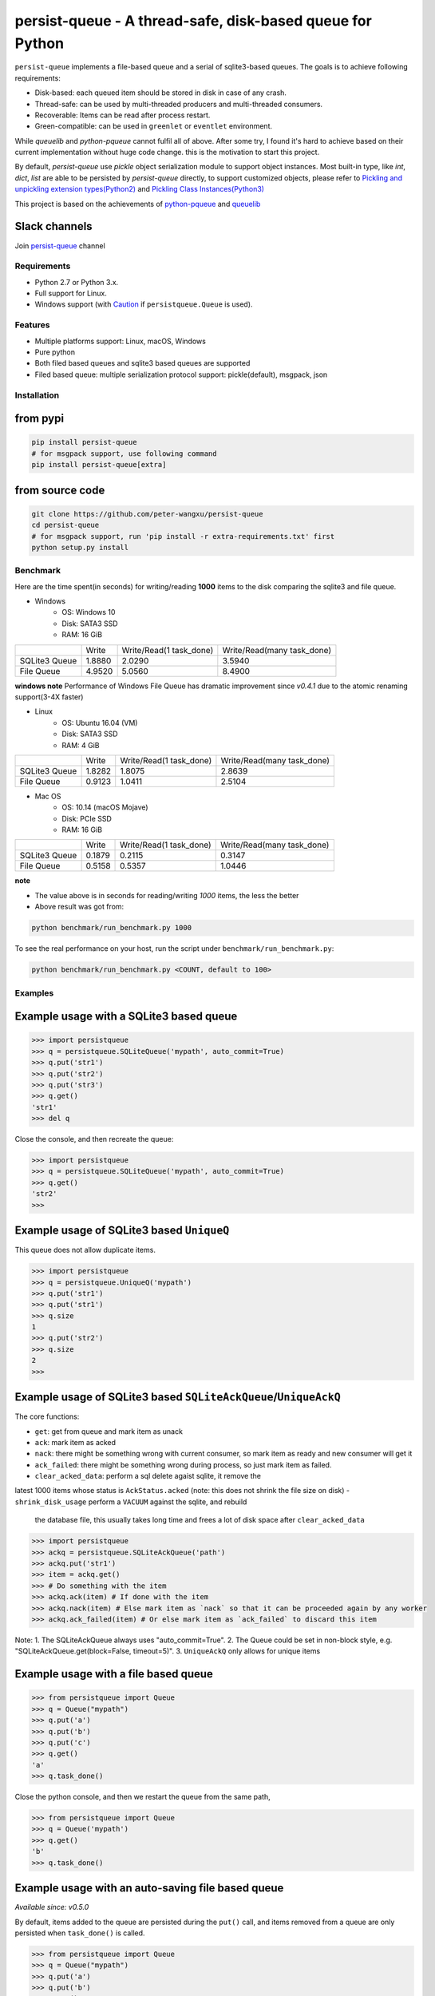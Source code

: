 persist-queue - A thread-safe, disk-based queue for Python
==========================================================

.. image:: https://img.shields.io/circleci/project/github/peter-wangxu/persist-queue/master.svg?label=Linux%20%26%20Mac
    :target: https://circleci.com/gh/peter-wangxu/persist-queue

.. image:: https://img.shields.io/appveyor/ci/peter-wangxu/persist-queue/master.svg?label=Windows
    :target: https://ci.appveyor.com/project/peter-wangxu/persist-queue

.. image:: https://img.shields.io/codecov/c/github/peter-wangxu/persist-queue/master.svg
    :target: https://codecov.io/gh/peter-wangxu/persist-queue

.. image:: https://img.shields.io/pypi/v/persist-queue.svg
    :target: https://pypi.python.org/pypi/persist-queue

``persist-queue`` implements a file-based queue and a serial of sqlite3-based queues. The goals is to achieve following requirements:

* Disk-based: each queued item should be stored in disk in case of any crash.
* Thread-safe: can be used by multi-threaded producers and multi-threaded consumers.
* Recoverable: Items can be read after process restart.
* Green-compatible: can be used in ``greenlet`` or ``eventlet`` environment.

While *queuelib* and *python-pqueue* cannot fulfil all of above. After some try, I found it's hard to achieve based on their current
implementation without huge code change. this is the motivation to start this project.

By default, *persist-queue* use *pickle* object serialization module to support object instances.
Most built-in type, like `int`, `dict`, `list` are able to be persisted by `persist-queue` directly, to support customized objects,
please refer to `Pickling and unpickling extension types(Python2) <https://docs.python.org/2/library/pickle.html#pickling-and-unpickling-normal-class-instances>`_
and `Pickling Class Instances(Python3) <https://docs.python.org/3/library/pickle.html#pickling-class-instances>`_

This project is based on the achievements of `python-pqueue <https://github.com/balena/python-pqueue>`_
and `queuelib <https://github.com/scrapy/queuelib>`_

Slack channels
^^^^^^^^^^^^^^

Join `persist-queue <https://join.slack
.com/t/persist-queue/shared_invite
/enQtOTM0MDgzNTQ0MDg3LTNmN2IzYjQ1MDc0MDYzMjI4OGJmNmVkNWE3ZDBjYzg5MDc0OWUzZDJkYTkwODdkZmYwODdjNjUzMTk3MWExNDE>`_ channel


Requirements
------------
* Python 2.7 or Python 3.x.
* Full support for Linux.
* Windows support (with `Caution`_ if ``persistqueue.Queue`` is used).

Features
--------

- Multiple platforms support: Linux, macOS, Windows
- Pure python
- Both filed based queues and sqlite3 based queues are supported
- Filed based queue: multiple serialization protocol support: pickle(default), msgpack, json



Installation
------------

from pypi
^^^^^^^^^

.. code-block:: console

    pip install persist-queue
    # for msgpack support, use following command
    pip install persist-queue[extra]


from source code
^^^^^^^^^^^^^^^^

.. code-block:: console

    git clone https://github.com/peter-wangxu/persist-queue
    cd persist-queue
    # for msgpack support, run 'pip install -r extra-requirements.txt' first
    python setup.py install


Benchmark
---------

Here are the time spent(in seconds) for writing/reading **1000** items to the
disk comparing the sqlite3 and file queue.

- Windows
    - OS: Windows 10
    - Disk: SATA3 SSD
    - RAM: 16 GiB

+---------------+---------+-------------------------+----------------------------+
|               | Write   | Write/Read(1 task_done) | Write/Read(many task_done) |
+---------------+---------+-------------------------+----------------------------+
| SQLite3 Queue | 1.8880  | 2.0290                  | 3.5940                     |
+---------------+---------+-------------------------+----------------------------+
| File Queue    | 4.9520  | 5.0560                  | 8.4900                     |
+---------------+---------+-------------------------+----------------------------+

**windows note**
Performance of Windows File Queue has dramatic improvement since `v0.4.1` due to the
atomic renaming support(3-4X faster)

- Linux
    - OS: Ubuntu 16.04 (VM)
    - Disk: SATA3 SSD
    - RAM:  4 GiB

+---------------+--------+-------------------------+----------------------------+
|               | Write  | Write/Read(1 task_done) | Write/Read(many task_done) |
+---------------+--------+-------------------------+----------------------------+
| SQLite3 Queue | 1.8282 | 1.8075                  | 2.8639                     |
+---------------+--------+-------------------------+----------------------------+
| File Queue    | 0.9123 | 1.0411                  | 2.5104                     |
+---------------+--------+-------------------------+----------------------------+

- Mac OS
    - OS: 10.14 (macOS Mojave)
    - Disk: PCIe SSD
    - RAM:  16 GiB

+---------------+--------+-------------------------+----------------------------+
|               | Write  | Write/Read(1 task_done) | Write/Read(many task_done) |
+---------------+--------+-------------------------+----------------------------+
| SQLite3 Queue | 0.1879 | 0.2115                  | 0.3147                     |
+---------------+--------+-------------------------+----------------------------+
| File Queue    | 0.5158 | 0.5357                  | 1.0446                     |
+---------------+--------+-------------------------+----------------------------+

**note**

- The value above is in seconds for reading/writing *1000* items, the less
  the better
- Above result was got from:

.. code-block:: console

    python benchmark/run_benchmark.py 1000


To see the real performance on your host, run the script under ``benchmark/run_benchmark.py``:

.. code-block:: console

    python benchmark/run_benchmark.py <COUNT, default to 100>


Examples
--------


Example usage with a SQLite3 based queue
^^^^^^^^^^^^^^^^^^^^^^^^^^^^^^^^^^^^^^^^

.. code-block:: python

    >>> import persistqueue
    >>> q = persistqueue.SQLiteQueue('mypath', auto_commit=True)
    >>> q.put('str1')
    >>> q.put('str2')
    >>> q.put('str3')
    >>> q.get()
    'str1'
    >>> del q


Close the console, and then recreate the queue:

.. code-block:: python

   >>> import persistqueue
   >>> q = persistqueue.SQLiteQueue('mypath', auto_commit=True)
   >>> q.get()
   'str2'
   >>>


Example usage of SQLite3 based ``UniqueQ``
^^^^^^^^^^^^^^^^^^^^^^^^^^^^^^^^^^^^^^^^^^
This queue does not allow duplicate items.

.. code-block:: python

   >>> import persistqueue
   >>> q = persistqueue.UniqueQ('mypath')
   >>> q.put('str1')
   >>> q.put('str1')
   >>> q.size
   1
   >>> q.put('str2')
   >>> q.size
   2
   >>>

Example usage of SQLite3 based ``SQLiteAckQueue``/``UniqueAckQ``
^^^^^^^^^^^^^^^^^^^^^^^^^^^^^^^^^^^^^^^^^^^^^^^^^^^^^^^^^^^^^^^^
The core functions:

- ``get``: get from queue and mark item as unack
- ``ack``: mark item as acked
- ``nack``: there might be something wrong with current consumer, so mark item as ready and new consumer will get it
- ``ack_failed``: there might be something wrong during process, so just mark item as failed.
- ``clear_acked_data``: perform a sql delete agaist sqlite, it remove the
latest 1000 items whose status is ``AckStatus.acked`` (note: this does not
shrink the file size on disk)
- ``shrink_disk_usage`` perform a ``VACUUM`` against the sqlite, and rebuild
 the database file, this usually takes long time and frees a lot of disk space
 after ``clear_acked_data``

.. code-block:: python

   >>> import persistqueue
   >>> ackq = persistqueue.SQLiteAckQueue('path')
   >>> ackq.put('str1')
   >>> item = ackq.get()
   >>> # Do something with the item
   >>> ackq.ack(item) # If done with the item
   >>> ackq.nack(item) # Else mark item as `nack` so that it can be proceeded again by any worker
   >>> ackq.ack_failed(item) # Or else mark item as `ack_failed` to discard this item



Note: 
1. The SQLiteAckQueue always uses "auto_commit=True".
2. The Queue could be set in non-block style, e.g. "SQLiteAckQueue.get(block=False, timeout=5)".
3. ``UniqueAckQ`` only allows for unique items

Example usage with a file based queue
^^^^^^^^^^^^^^^^^^^^^^^^^^^^^^^^^^^^^

.. code-block:: python

    >>> from persistqueue import Queue
    >>> q = Queue("mypath")
    >>> q.put('a')
    >>> q.put('b')
    >>> q.put('c')
    >>> q.get()
    'a'
    >>> q.task_done()

Close the python console, and then we restart the queue from the same path,

.. code-block:: python

    >>> from persistqueue import Queue
    >>> q = Queue('mypath')
    >>> q.get()
    'b'
    >>> q.task_done()

Example usage with an auto-saving file based queue
^^^^^^^^^^^^^^^^^^^^^^^^^^^^^^^^^^^^^^^^^^^^^^^^^^

*Available since: v0.5.0*

By default, items added to the queue are persisted during the ``put()`` call,
and items removed from a queue are only persisted when ``task_done()`` is
called.

.. code-block:: python

    >>> from persistqueue import Queue
    >>> q = Queue("mypath")
    >>> q.put('a')
    >>> q.put('b')
    >>> q.get()
    'a'
    >>> q.get()
    'b'

After exiting and restarting the queue from the same path, we see the items
remain in the queue, because ``task_done()`` wasn't called before.

.. code-block:: python

    >>> from persistqueue import Queue
    >>> q = Queue('mypath')
    >>> q.get()
    'a'
    >>> q.get()
    'b'

This can be advantageous. For example, if your program crashes before finishing
processing an item, it will remain in the queue after restarting. You can also
spread out the ``task_done()`` calls for performance reasons to avoid lots of
individual writes.

Using ``autosave=True`` on a file based queue will automatically save on every
call to ``get()``. Calling ``task_done()`` is not necessary, but may still be
used to ``join()`` against the queue.

.. code-block:: python

    >>> from persistqueue import Queue
    >>> q = Queue("mypath", autosave=True)
    >>> q.put('a')
    >>> q.put('b')
    >>> q.get()
    'a'

After exiting and restarting the queue from the same path, only the second item
remains:

.. code-block:: python

    >>> from persistqueue import Queue
    >>> q = Queue('mypath', autosave=True)
    >>> q.get()
    'b'


Example usage with a SQLite3 based dict
^^^^^^^^^^^^^^^^^^^^^^^^^^^^^^^^^^^^^^^

.. code-block:: python

    >>> from persisitqueue import PDict
    >>> q = PDict("testpath", "testname")
    >>> q['key1'] = 123
    >>> q['key2'] = 321
    >>> q['key1']
    123
    >>> len(q)
    2
    >>> del q['key1']
    >>> q['key1']
    Traceback (most recent call last):
      File "<stdin>", line 1, in <module>
      File "persistqueue\pdict.py", line 58, in __getitem__
        raise KeyError('Key: {} not exists.'.format(item))
    KeyError: 'Key: key1 not exists.'

Close the console and restart the PDict


.. code-block:: python

    >>> from persisitqueue import PDict
    >>> q = PDict("testpath", "testname")
    >>> q['key2']
    321


Multi-thread usage for **SQLite3** based queue
^^^^^^^^^^^^^^^^^^^^^^^^^^^^^^^^^^^^^^^^^^^^^^

.. code-block:: python

    from persistqueue import FIFOSQLiteQueue

    q = FIFOSQLiteQueue(path="./test", multithreading=True)

    def worker():
        while True:
            item = q.get()
            do_work(item)

    for i in range(num_worker_threads):
         t = Thread(target=worker)
         t.daemon = True
         t.start()

    for item in source():
        q.put(item)


multi-thread usage for **Queue**
^^^^^^^^^^^^^^^^^^^^^^^^^^^^^^^^

.. code-block:: python

    from persistqueue import Queue

    q = Queue()

    def worker():
        while True:
            item = q.get()
            do_work(item)
            q.task_done()

    for i in range(num_worker_threads):
         t = Thread(target=worker)
         t.daemon = True
         t.start()

    for item in source():
        q.put(item)

    q.join()       # block until all tasks are done


**note**

Due to the limitation of file queue described in issue `#89 <https://github.com/peter-wangxu/persist-queue/issues/89>`_,
`task_done` in one thread may acknowledge items in other threads which should not be. Considering the `SQLiteAckQueue` if you have such requirement.


Serialization via msgpack/json
^^^^^^^^^^^^^^^^^^^^^^^^^^^^^^
- v0.4.1: Currently only available for file based Queue
- v0.4.2: Also available for SQLite3 based Queues

.. code-block:: python

    >>> from persistqueue
    >>> q = persistqueue.Queue('mypath', persistqueue.serializers.msgpack)
    >>> # via json
    >>> # q = Queue('mypath', persistqueue.serializers.json)
    >>> q.get()
    'b'
    >>> q.task_done()

Explicit resource reclaim
^^^^^^^^^^^^^^^^^^^^^^^^^

For some reasons, an application may require explicit reclamation for file
handles or sql connections before end of execution. In these cases, user can
simply call:
.. code-block:: python

    q = Queue() # or q = persistqueue.SQLiteQueue('mypath', auto_commit=True)
    del q


to reclaim related file handles or sql connections.

Tips
----

``task_done`` is required both for file based queue and SQLite3 based queue (when ``auto_commit=False``)
to persist the cursor of next ``get`` to the disk.


Performance impact
------------------

- **WAL**

  Starting on v0.3.2, the ``persistqueue`` is leveraging the sqlite3 builtin feature
  `WAL <https://www.sqlite.org/wal.html>`_ which can improve the performance
  significantly, a general testing indicates that ``persistqueue`` is 2-4 times
  faster than previous version.

- **auto_commit=False**

  Since persistqueue v0.3.0, a new parameter ``auto_commit`` is introduced to tweak
  the performance for sqlite3 based queues as needed. When specify ``auto_commit=False``, user
  needs to perform ``queue.task_done()`` to persist the changes made to the disk since
  last ``task_done`` invocation.

- **pickle protocol selection**

  From v0.3.6, the ``persistqueue`` will select ``Protocol version 2`` for python2 and ``Protocol version 4`` for python3
  respectively. This selection only happens when the directory is not present when initializing the queue.

Tests
-----

*persist-queue* use ``tox`` to trigger tests.

- Unit test

.. code-block:: console

    tox -e <PYTHON_VERSION>

Available ``<PYTHON_VERSION>``: ``py27``, ``py34``, ``py35``, ``py36``, ``py37``


- PEP8 check

.. code-block:: console

   tox -e pep8


`pyenv <https://github.com/pyenv/pyenv>`_ is usually a helpful tool to manage multiple versions of Python.

Caution
-------

Currently, the atomic operation is supported on Windows while still in experimental,
That's saying, the data in ``persistqueue.Queue`` could be in unreadable state when an incidental failure occurs during ``Queue.task_done``.

**DO NOT put any critical data on persistqueue.queue on Windows**.


Contribution
------------

Simply fork this repo and send PR for your code change(also tests to cover your change), remember to give a title and description of your PR. I am willing to
enhance this project with you :).


License
-------

`BSD <LICENSE>`_

Contributors
------------

`Contributors <https://github.com/peter-wangxu/persist-queue/graphs/contributors>`_

FAQ
---

* ``sqlite3.OperationalError: database is locked`` is raised.

persistqueue open 2 connections for the db if ``multithreading=True``, the
SQLite database is locked until that transaction is committed. The ``timeout``
parameter specifies how long the connection should wait for the lock to go away
until raising an exception. Default time is **10**, increase ``timeout``
when creating the queue if above error occurs.

* sqlite3 based queues are not thread-safe.

The sqlite3 queues are heavily tested under multi-threading environment, if you find it's not thread-safe, please
make sure you set the ``multithreading=True`` when initializing the queue before submitting new issue:).

